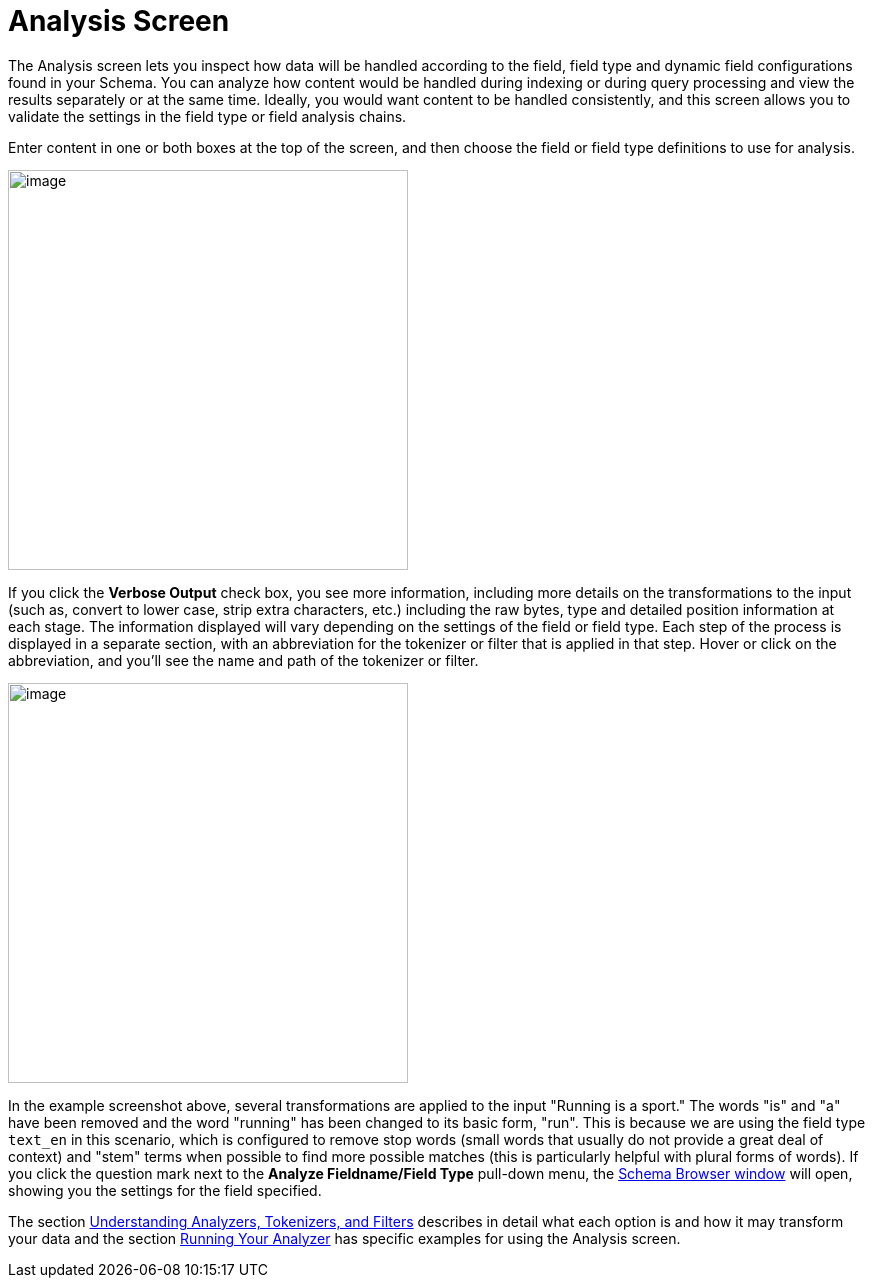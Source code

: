 Analysis Screen
===============
:page-shortname: analysis-screen
:page-permalink: analysis-screen.html

The Analysis screen lets you inspect how data will be handled according to the field, field type and dynamic field configurations found in your Schema. You can analyze how content would be handled during indexing or during query processing and view the results separately or at the same time. Ideally, you would want content to be handled consistently, and this screen allows you to validate the settings in the field type or field analysis chains.

Enter content in one or both boxes at the top of the screen, and then choose the field or field type definitions to use for analysis.

image::attachments/32604182/32702480.png[image,height=400]


If you click the *Verbose Output* check box, you see more information, including more details on the transformations to the input (such as, convert to lower case, strip extra characters, etc.) including the raw bytes, type and detailed position information at each stage. The information displayed will vary depending on the settings of the field or field type. Each step of the process is displayed in a separate section, with an abbreviation for the tokenizer or filter that is applied in that step. Hover or click on the abbreviation, and you'll see the name and path of the tokenizer or filter.

image::attachments/32604182/32702481.png[image,height=400]


In the example screenshot above, several transformations are applied to the input "Running is a sport." The words "is" and "a" have been removed and the word "running" has been changed to its basic form, "run". This is because we are using the field type `text_en` in this scenario, which is configured to remove stop words (small words that usually do not provide a great deal of context) and "stem" terms when possible to find more possible matches (this is particularly helpful with plural forms of words). If you click the question mark next to the *Analyze Fieldname/Field Type* pull-down menu, the <<schema-browser-screen.adoc#,Schema Browser window>> will open, showing you the settings for the field specified.

The section <<understanding-analyzers-tokenizers-and-filters.adoc#,Understanding Analyzers, Tokenizers, and Filters>> describes in detail what each option is and how it may transform your data and the section <<running-your-analyzer.adoc#,Running Your Analyzer>> has specific examples for using the Analysis screen.
